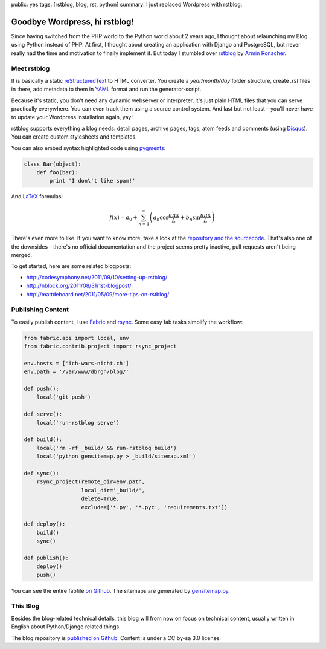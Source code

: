 public: yes
tags: [rstblog, blog, rst, python]
summary: I just replaced Wordpress with rstblog.

Goodbye Wordpress, hi rstblog!
==============================

Since having switched from the PHP world to the Python world about 2 years ago, I thought about
relaunching my Blog using Python instead of PHP. At first, I thought about creating an application
with Django and PostgreSQL, but never really had the time and motivation to finally implement it.
But today I stumbled over `rstblog <https://github.com/mitsuhiko/rstblog>`_ by `Armin Ronacher
<http://lucumr.pocoo.org/>`_.

Meet rstblog
------------

It is basically a static `reStructuredText
<http://docutils.sourceforge.net/rst.html>`_ to HTML converter. You create a
`year/month/day` folder structure, create `.rst` files in there, add metadata
to them in `YAML <http://www.yaml.org/>`_ format and run the generator-script.

Because it's static, you don't need any dynamic webserver or interpreter, it's just plain HTML files
that you can serve practically everywhere. You can even track them using a source control system.
And last but not least – you'll never have to update your Wordpress installation again, yay!

rstblog supports everything a blog needs: detail pages, archive pages, tags,
atom feeds and comments (using `Disqus <http://disqus.com/>`_). You can create
custom stylesheets and templates.

You can also embed syntax highlighted code using `pygments <http://pygments.org/>`_:

.. sourcecode:: python

    class Bar(object):
        def foo(bar):
            print 'I don\'t like spam!'

And `LaTeX <http://www.latex-project.org/>`_ formulas:

.. math::

    f(x) = a_0 + \sum_{n=1}^{\infty}\left(a_n \cos \frac{n \pi x}{L} + b_n \sin \frac{n \pi x}{L}\right)

There's even more to like. If you want to know more, take a look at the
`repository and the sourcecode <https://github.com/mitsuhiko/rstblog>`_. That's
also one of the downsides – there's no official documentation and the project
seems pretty inactive, pull requests aren't being merged.

To get started, here are some related blogposts:

- http://codesymphony.net/2011/09/10/setting-up-rstblog/
- http://nblock.org/2011/08/31/1st-blogpost/
- http://mattdeboard.net/2011/05/09/more-tips-on-rstblog/

Publishing Content
------------------

To easily publish content, I use `Fabric <http://fabfile.org/>`_ and `rsync
<http://rsync.samba.org/>`_. Some easy fab tasks simplify the workflow:

.. sourcecode:: python

    from fabric.api import local, env
    from fabric.contrib.project import rsync_project

    env.hosts = ['ich-wars-nicht.ch']
    env.path = '/var/www/dbrgn/blog/'

    def push():
        local('git push')

    def serve():
        local('run-rstblog serve')

    def build():
        local('rm -rf _build/ && run-rstblog build')
        local('python gensitemap.py > _build/sitemap.xml')

    def sync():
        rsync_project(remote_dir=env.path,
                      local_dir='_build/',
                      delete=True,
                      exclude=['*.py', '*.pyc', 'requirements.txt'])

    def deploy():
        build()
        sync()

    def publish():
        deploy()
        push()

You can see the entire fabfile `on Github
<https://github.com/gwrtheyrn/blog/blob/master/fabfile.py>`_. The sitemaps are
generated by `gensitemap.py
<https://github.com/gwrtheyrn/blog/blob/master/gensitemap.py>`_.


This Blog
---------

Besides the blog-related technical details, this blog will from now on focus on
technical content, usually written in English about Python/Django related
things.

The blog repository is `published on Github
<https://github.com/gwrtheyrn/blog>`__. Content is under a CC by-sa 3.0 license.
